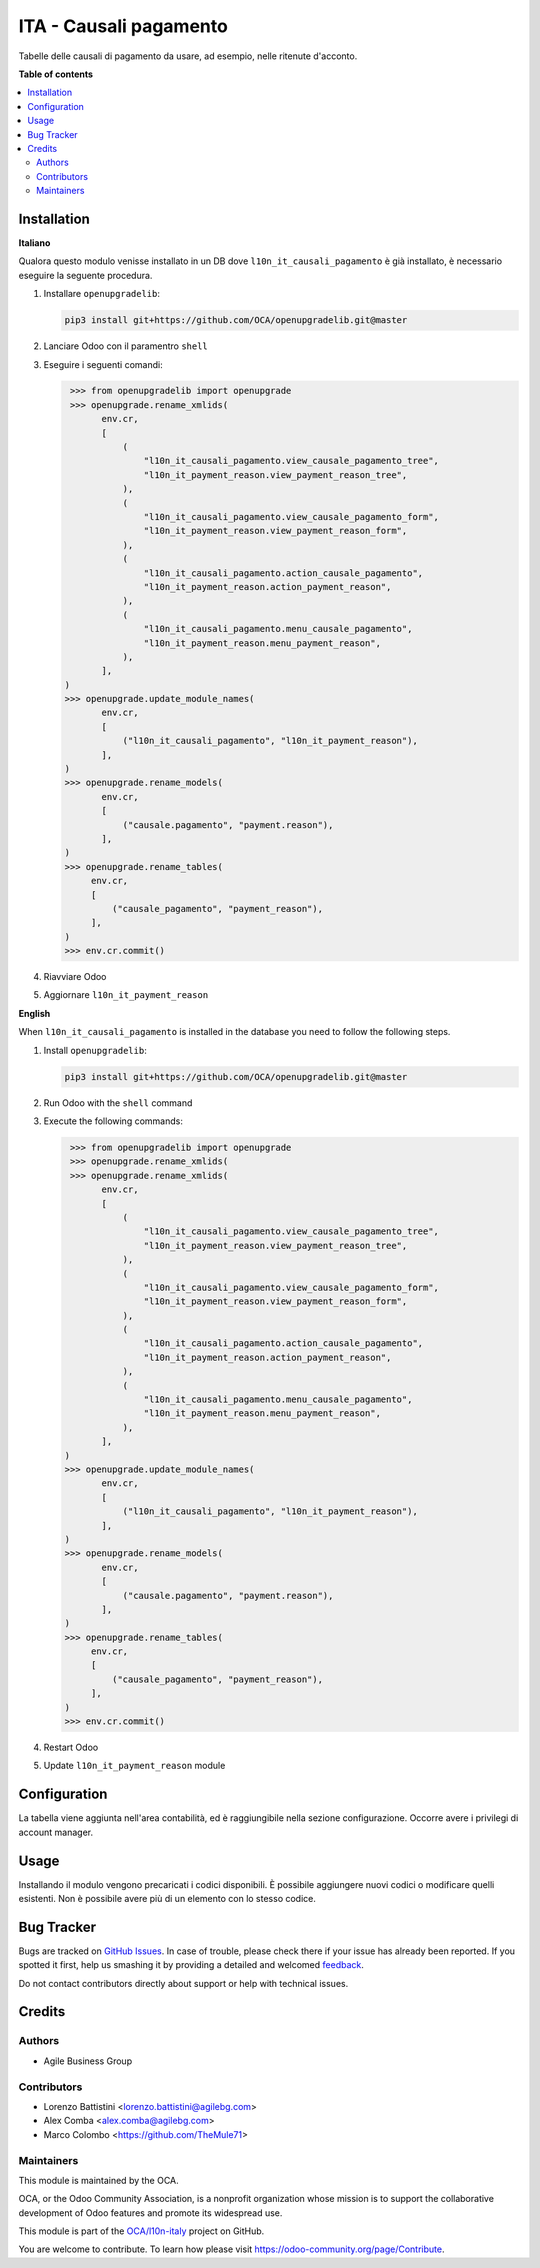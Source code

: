 =======================
ITA - Causali pagamento
=======================

.. !!!!!!!!!!!!!!!!!!!!!!!!!!!!!!!!!!!!!!!!!!!!!!!!!!!!
   !! This file is generated by oca-gen-addon-readme !!
   !! changes will be overwritten.                   !!
   !!!!!!!!!!!!!!!!!!!!!!!!!!!!!!!!!!!!!!!!!!!!!!!!!!!!

.. |badge1| image:: https://img.shields.io/badge/maturity-Production%2FStable-green.png
    :target: https://odoo-community.org/page/development-status
    :alt: Production/Stable
.. |badge2| image:: https://img.shields.io/badge/licence-AGPL--3-blue.png
    :target: http://www.gnu.org/licenses/agpl-3.0-standalone.html
    :alt: License: AGPL-3
.. |badge3| image:: https://img.shields.io/badge/github-OCA%2Fl10n--italy-lightgray.png?logo=github
    :target: https://github.com/OCA/l10n-italy/tree/14.0/l10n_it_payment_reason
    :alt: OCA/l10n-italy
.. |badge4| image:: https://img.shields.io/badge/weblate-Translate%20me-F47D42.png
    :target: https://translation.odoo-community.org/projects/l10n-italy-14-0/l10n-italy-14-0-l10n_it_payment_reason
    :alt: Translate me on Weblate
.. |badge5| image:: https://img.shields.io/badge/runbot-Try%20me-875A7B.png
    :target: https://runbot.odoo-community.org/runbot/122/14.0
    :alt: Try me on Runbot

|badge1| |badge2| |badge3| |badge4| |badge5| 

Tabelle delle causali di pagamento da usare, ad esempio, nelle ritenute d'acconto.

**Table of contents**

.. contents::
   :local:

Installation
============

**Italiano**

Qualora questo modulo venisse installato in un DB dove ``l10n_it_causali_pagamento`` è già installato, è necessario eseguire la seguente procedura.

#. Installare ``openupgradelib``:

   .. code::

       pip3 install git+https://github.com/OCA/openupgradelib.git@master

#. Lanciare Odoo con il paramentro ``shell``
#. Eseguire i seguenti comandi:

   .. code:: python

       >>> from openupgradelib import openupgrade
       >>> openupgrade.rename_xmlids(
             env.cr,
             [
                 (
                     "l10n_it_causali_pagamento.view_causale_pagamento_tree",
                     "l10n_it_payment_reason.view_payment_reason_tree",
                 ),
                 (
                     "l10n_it_causali_pagamento.view_causale_pagamento_form",
                     "l10n_it_payment_reason.view_payment_reason_form",
                 ),
                 (
                     "l10n_it_causali_pagamento.action_causale_pagamento",
                     "l10n_it_payment_reason.action_payment_reason",
                 ),
                 (
                     "l10n_it_causali_pagamento.menu_causale_pagamento",
                     "l10n_it_payment_reason.menu_payment_reason",
                 ),
             ],
      )
      >>> openupgrade.update_module_names(
             env.cr,
             [
                 ("l10n_it_causali_pagamento", "l10n_it_payment_reason"),
             ],
      )
      >>> openupgrade.rename_models(
             env.cr,
             [
                 ("causale.pagamento", "payment.reason"),
             ],
      )
      >>> openupgrade.rename_tables(
           env.cr,
           [
               ("causale_pagamento", "payment_reason"),
           ],
      )
      >>> env.cr.commit()

#. Riavviare Odoo
#. Aggiornare ``l10n_it_payment_reason``

**English**

When ``l10n_it_causali_pagamento`` is installed in the database you need to follow the following steps.

1. Install ``openupgradelib``:

   .. code::

       pip3 install git+https://github.com/OCA/openupgradelib.git@master

2. Run Odoo with the ``shell`` command
3. Execute the following commands:

   .. code:: python

       >>> from openupgradelib import openupgrade
       >>> openupgrade.rename_xmlids(
       >>> openupgrade.rename_xmlids(
             env.cr,
             [
                 (
                     "l10n_it_causali_pagamento.view_causale_pagamento_tree",
                     "l10n_it_payment_reason.view_payment_reason_tree",
                 ),
                 (
                     "l10n_it_causali_pagamento.view_causale_pagamento_form",
                     "l10n_it_payment_reason.view_payment_reason_form",
                 ),
                 (
                     "l10n_it_causali_pagamento.action_causale_pagamento",
                     "l10n_it_payment_reason.action_payment_reason",
                 ),
                 (
                     "l10n_it_causali_pagamento.menu_causale_pagamento",
                     "l10n_it_payment_reason.menu_payment_reason",
                 ),
             ],
      )
      >>> openupgrade.update_module_names(
             env.cr,
             [
                 ("l10n_it_causali_pagamento", "l10n_it_payment_reason"),
             ],
      )
      >>> openupgrade.rename_models(
             env.cr,
             [
                 ("causale.pagamento", "payment.reason"),
             ],
      )
      >>> openupgrade.rename_tables(
           env.cr,
           [
               ("causale_pagamento", "payment_reason"),
           ],
      )
      >>> env.cr.commit()

4. Restart Odoo
5. Update ``l10n_it_payment_reason`` module

Configuration
=============

La tabella viene aggiunta nell'area contabilità, ed è raggiungibile nella
sezione configurazione. Occorre avere i privilegi di account manager.

Usage
=====

Installando il modulo vengono precaricati i codici disponibili.
È possibile aggiungere nuovi codici o modificare quelli esistenti.
Non è possibile avere più di un elemento con lo stesso codice.

Bug Tracker
===========

Bugs are tracked on `GitHub Issues <https://github.com/OCA/l10n-italy/issues>`_.
In case of trouble, please check there if your issue has already been reported.
If you spotted it first, help us smashing it by providing a detailed and welcomed
`feedback <https://github.com/OCA/l10n-italy/issues/new?body=module:%20l10n_it_payment_reason%0Aversion:%2014.0%0A%0A**Steps%20to%20reproduce**%0A-%20...%0A%0A**Current%20behavior**%0A%0A**Expected%20behavior**>`_.

Do not contact contributors directly about support or help with technical issues.

Credits
=======

Authors
~~~~~~~

* Agile Business Group

Contributors
~~~~~~~~~~~~

* Lorenzo Battistini <lorenzo.battistini@agilebg.com>
* Alex Comba <alex.comba@agilebg.com>
* Marco Colombo <https://github.com/TheMule71>

Maintainers
~~~~~~~~~~~

This module is maintained by the OCA.

.. image:: https://odoo-community.org/logo.png
   :alt: Odoo Community Association
   :target: https://odoo-community.org

OCA, or the Odoo Community Association, is a nonprofit organization whose
mission is to support the collaborative development of Odoo features and
promote its widespread use.

This module is part of the `OCA/l10n-italy <https://github.com/OCA/l10n-italy/tree/14.0/l10n_it_payment_reason>`_ project on GitHub.

You are welcome to contribute. To learn how please visit https://odoo-community.org/page/Contribute.

